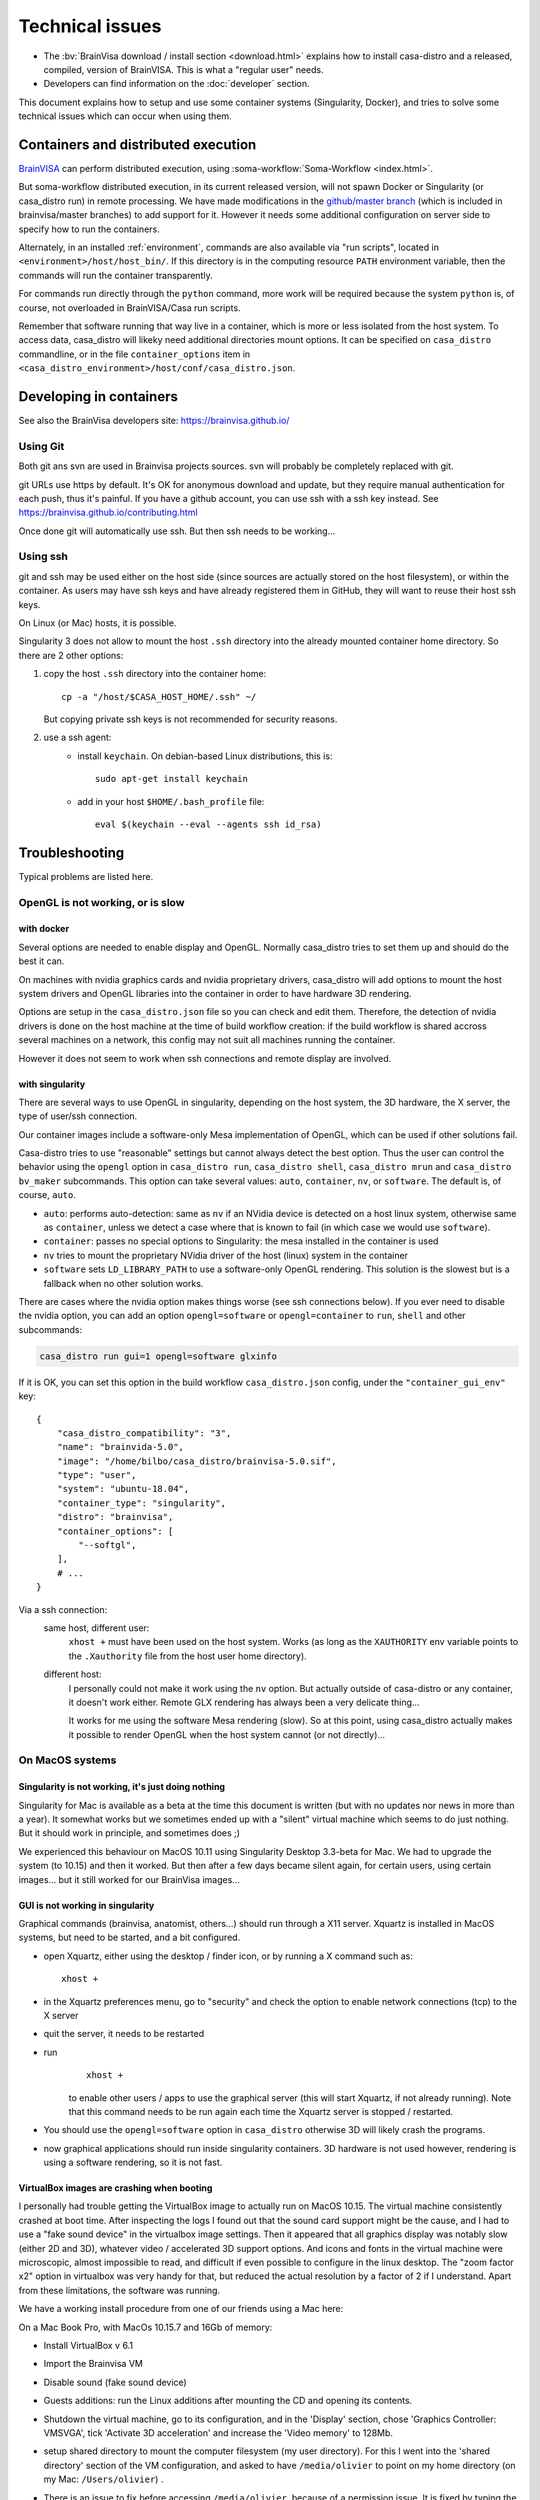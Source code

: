
================
Technical issues
================

.. highlight:: bash

.. |bv| replace:: BrainVISA_

.. _BrainVISA: http://brainvisa.info

* The :bv:`BrainVisa download / install section <download.html>` explains how to install casa-distro and a released, compiled, version of BrainVISA. This is what a "regular user" needs.

* Developers can find information on the :doc:`developer` section.

This document explains how to setup and use some container systems (Singularity, Docker), and tries to solve some technical issues which can occur when using them.


Containers and distributed execution
====================================

|bv| can perform distributed execution, using :soma-workflow:`Soma-Workflow <index.html>`.

But soma-workflow distributed execution, in its current released version, will not spawn Docker or Singularity (or casa_distro run) in remote processing. We have made modifications in the `github/master branch <https://github.com/neurospin/soma-workflow>`_ (which is included in brainvisa/master branches) to add support for it. However it needs some additional configuration on server side to specify how to run the containers.

Alternately, in an installed :ref:`environment`, commands are also available via "run scripts", located in ``<environment>/host/host_bin/``. If this directory is in the computing resource ``PATH`` environment variable, then the commands will run the container transparently.

For commands run directly through the ``python`` command, more work will be required because the system ``python`` is, of course, not overloaded in BrainVISA/Casa run scripts.

Remember that software running that way live in a container, which is more or less isolated from the host system. To access data, casa_distro will likeky need additional directories mount options. It can be specified on ``casa_distro`` commandline, or in the file ``container_options`` item in ``<casa_distro_environment>/host/conf/casa_distro.json``.



.. Setting up Docker
.. =================
..
.. Install and use docker on an Ubuntu host
.. ----------------------------------------
..
.. * Install docker using apt-get :
..
..   ::
..
..     sudo apt-get install docker.io
..
.. * To enable users other than root and users with sudo access to be able to run Docker commands:
..
..   .. warning::
..
..     Users who can run Docker commands have effective root control of the system. Only grant this privilege to trusted users.
..
..   The following procedure applies to version 1.5 and later of Docker.
..
..   #. Create the ``docker`` group (maybe group ``docker`` already exists):
..
..     ::
..
..       sudo groupadd docker
..
..   2. Restart the docker service:
..
..     ::
..
..       sudo service docker restart
..
..     .. warning::
..
..       For some os system version (Ubuntu 14.04-15.10) use **docker.io** instead of **docker**
..
..     .. warning::
..
..       The UNIX socket ``/var/run/docker.sock`` is now readable and writable by members of the docker group.
..
..   3. Add the users that should have Docker access to the docker group:
..
..     ::
..
..       sudo usermod -a -G docker <username>
..
..   4. logout / login to update groups cache
..
..     Or use the following command to open a new shell forcing to take group updates into account:
..
..     ::
..
..       sudo su <login>
..
..
.. .. _change_docker_base_dir:
..
.. Change Docker's storage base directory
.. --------------------------------------
..
.. By default, docker images are stored in will be ``/var/lib/docker/aufs`` but can fall back to ``btrfs``, ``devicemapper`` or ``vfs``.
..
.. * ``/var/lib/docker/{driver-name}`` will contain the driver specific storage for contents of the images.
.. * ``/var/lib/docker/graph/`` now only contains metadata about the image, in the ``json`` and ``layersize`` files.
..
.. In the case of aufs:
..
.. * ``/var/lib/docker/aufs/diff/`` has the file contents of the images.
.. * ``/var/lib/docker/repositories-aufs`` is a JSON file containing local image information. This can be viewed with the command ``docker images``.
..
.. #. First method
..
..   You can change Docker's storage base directory (where container and images go) using the ``-g`` option when starting the Docker daemon.
..   You must to stop docker:
..
..   ::
..
..     sudo service docker stop
..
..   Create a new directory for docker:
..
..   ::
..
..     sudo mkdir /mnt/docker
..
.. .. _dns_setup:
..
..   * Ubuntu/Debian: edit your ``/etc/default/docker`` file with the ``-g`` option:
..
..     ::
..
..       DOCKER_OPTS="-dns 8.8.8.8 -dns 8.8.4.4 -g /mnt/docker" # (or write it if the line doesn't exist in this file)
..
..   * Fedora/Centos: edit ``/etc/sysconfig/docker``, and add the ``-g`` option in the ``other_args`` variable: ex.
..
..     ::
..
..       other_args="-g /var/lib/ testdir".
..
..     If there's more than one option, make sure you enclose them in ``" "``.
..
..   Docker should use the new directory after a restart:
..
..   ::
..
..     sudo service docker start
..
..   You can check it using:
..
..   ::
..
..     docker info
..
.. 2. Second method (Using a symlink)
..
..   .. warning::
..
..     These steps depend on your current /var/lib/docker being an actual directory (not a symlink to another location).
..
..   #. Stop docker:
..
..     ::
..
..       service docker stop.
..
..     Verify no docker process is running:
..
..     ::
..
..       ps faux
..
..   2. Double check docker really isn't running. Take a look at the current docker directory:
..
..     ::
..
..       ls /var/lib/docker/
..
..   3. Make a backup:
..
..     ::
..
..       tar -zcC /var/lib docker > /mnt/pd0/var_lib_docker-backup-$(date +%s).tar.gz
..
..   4. Move the /var/lib/docker directory to your new partition:
..
..     ::
..
..       mv /var/lib/docker /mnt/pd0/docker
..
..   5. Make a symlink:
..
..     ::
..
..       ln -s /mnt/pd0/docker /var/lib/docker
..
..   6. Take a peek at the directory structure to make sure it looks like it did before the ``mv``:
..
..     ::
..
..       ls /var/lib/docker/
..
..     (note the trailing slash to resolve the symlink)
..
..   7. Start docker back up service
..
..     ::
..
..       docker start
..
..   8. restart your containers
..
..
.. Overview of the existing public brainvisa Docker images
.. -------------------------------------------------------
..
.. To search available images on docker hub (example with ubuntu) :
..
.. ::
..
..   docker search --stars=10 ubuntu
..
.. or using this url: https://hub.docker.com
..
.. * An open source brainvisa repository is available on docker hub: https://hub.docker.com/r/cati
..
.. .. note:: It is a public repository !
..
..
.. How to use a docker image
.. -------------------------
..
.. * Get docker image:
..
..   ::
..
..     docker pull cati/casa-dev:ubuntu-18.04
..
..
..   Examples with other cati images in docker hub :
..
..   ::
..
..     docker pull cati/casa-test:ubuntu-16.04
..     docker pull cati/casa-dev:ubuntu-16.04
..     docker pull cati/casa-dev:ubuntu-18.04
..
.. * Run a docker image:
..
..   ::
..
..     docker run -it --rm cati/casa-dev:ubuntu-18.04-bug_fix /bin/bash
..
..
.. .. _cleaning_up_docker:
..
.. Cleaning up docker
.. ------------------
..
.. Containers
.. ++++++++++
..
.. * Remove exited containers
..
..   ::
..
..     docker ps --filter status=dead --filter status=exited -aq | xargs -r docker rm -v
..
.. * Remove older containers (example: 2 weeks or more)
..
..   ::
..
..     docker ps --filter "status=exited" | grep 'weeks ago' | awk '{print $1}' | xargs --no-run-if-empty sudo docker rm
..
.. * Remove all containers
..
..   ::
..
..     docker rm $(docker ps -a -q)
..
..
.. Images
.. ++++++
..
.. * Remove an image:
..
..   ::
..
..     $ docker images
..     REPOSITORY                  TAG                    IMAGE ID            CREATED             VIRTUAL SIZE
..     cati/casa-dev       ubuntu-12.04           7c1691e1e9d1        2 days ago          2.264 GB
..
..   To know the id of the image to remove...
..
..   ::
..
..     docker rmi 7c1691e1e9d1
..
..   To remove ``cati/casa-dev``.
..
..   If one or more containers are using the image, use the option ``-f`` to force the command ``rmi``:
..
..   ::
..
..     docker rmi -f 7c1691e1e9d1
..
.. * Remove unused images
..
..   ::
..
..     docker images --no-trunc | grep '<none>' | awk '{ print $3 }' | xargs -r docker rmi
..
.. * Remove all images
..
..   ::
..
..     docker rmi $(docker images -q)
..
..
.. How to change the development environment ?
.. -------------------------------------------
..
.. To add an external library, modify the Dockerfile of ``casa-dev`` for ubuntu-16.04 or ubuntu-18.04:
..
.. .. code-block:: dockerfile
..
..   # Dockerfile for image cati/casa-dev:ubuntu-16.04
..
..   FROM cati/casa-test:ubuntu-16.04
..
..   USER root
..
..   # Install system dependencies
..   RUN apt-get install -y \
..       build-essential \
..       (...)
..       liblapack-dev \
..       <your_library> \  ###### HERE INSERT THE NAME OF THE EXTERNAL LIBRARY
..     && apt-get clean
..
..   # Install Qt Installer Framework
..   COPY qt_installer_script /tmp/qt_installer_script
..   RUN wget -q http://download.qt.io/official_releases/qt-installer-framework/2.0.3/QtInstallerFramework-linux-x64.run -O /tmp/QtInstallerFramework-linux-x64.run && \
..       chmod +x /tmp/QtInstallerFramework-linux-x64.run && \
..       xvfb-run /tmp/QtInstallerFramework-linux-x64.run --script /tmp/qt_installer_script && \
..       ln -s /usr/local/qt-installer/bin/* /usr/local/bin/ && \
..       rm /tmp/QtInstallerFramework-linux-x64.run /tmp/qt_installer_script
..
..   (...)
..
..   ###### OR WRITE THE COMMAND LINES TO INSTALL THE LIBRARY FROM SOURCES
..
..   USER brainvisa
..
.. After, run the script called create_images (``[sources]/casa-distro/[trunk|bug_fix]/docker/create_images``).
..
.. This script will rebuild ``casa-test`` and ``casa-dev`` images if the ``Dockefile`` was modified and will push all images in docker hub.
..
.. In our example, only the ``Dockerfile`` of ``casa-dev`` is different, so only ``casa-dev`` image will rebuilt.
..
.. .. todo::
..
..     Deploying a registry server
..
.. The aim of a registry server for docker is to share private images of brainvisa for CATI members.
.. .. Create the registry on https://catidev.cea.fr is more complicated due to CEA retrictions, so we use https://sandbox.brainvisa.info.
..
.. The Registry is compatible with Docker engine version 1.6.0 or higher.
..
.. In progress....
..
.. To update from changes in the image on server:
..
.. ::
..
..   docker pull is208614:5000/casa/system


Developing in containers
========================

See also the BrainVisa developers site: https://brainvisa.github.io/

Using Git
---------

Both git ans svn are used in Brainvisa projects sources. svn will probably be completely replaced with git.

git URLs use https by default. It's OK for anonymous download and update, but they require manual authentication for each push, thus it's painful. If you have a github account, you can use ssh with a ssh key instead. See https://brainvisa.github.io/contributing.html

Once done git will automatically use ssh. But then ssh needs to be working...


Using ssh
---------

git and ssh may be used either on the host side (since sources are actually stored on the host filesystem), or within the container. As users may have ssh keys and have already registered them in GitHub, they will want to reuse their host ssh keys.

On Linux (or Mac) hosts, it is possible.

Singularity 3 does not allow to mount the host ``.ssh`` directory into the already mounted container home directory. So there are 2 other options:

#. copy the host ``.ssh`` directory into the container home::

    cp -a "/host/$CASA_HOST_HOME/.ssh" ~/

   But copying private ssh keys is not recommended for security reasons.

#. use a ssh agent:
    - install ``keychain``. On debian-based Linux distributions, this is::

        sudo apt-get install keychain

    - add in your host ``$HOME/.bash_profile`` file::

        eval $(keychain --eval --agents ssh id_rsa)


.. _troubleshooting:

Troubleshooting
===============

Typical problems are listed here.

.. System disk full
.. ----------------
..
.. Docker images are big, and may grow bigger...
..
.. * :ref:`Change the filesystem / disk for docker images <change_docker_base_dir>`
.. * :ref:`cleanup leftover docker images or containers <cleaning_up_docker>`
..
..
.. Cannot build docker image, network access denied
.. ------------------------------------------------
..
.. With Docker versions older than 1.13, the ``docker build`` command did not have a host networking option. On some systems (Ubuntu 14 for instance) the contents of ``/etc/resolv.conf`` point to a local proxy DNS server (at least that's what I understand), and docker could not use it during image building.
..
.. Either upgrade to a newer Docker, or change the :ref:`DNS setup <dns_setup>` for Docker.
..
..
.. Cannot mount ``~/.ssh/id_rsa`` when starting docker
.. ---------------------------------------------------
..
.. When docker starts, even when running as a specific user, it starts up as root. The mount options specified on docker commandline are setup as root. If the user home directory is on a network filesystem (NFS...), the local root user cannot override the filesystem access rights. Thus the directory tree must be traversable to reach the mounted directory.
..
.. In other words, the ``+x`` flag has to be set for "other" users on the directory and its parents. Typically:
..
.. ::
..
..   chmod o+x ~
..   chmod o+x ~/.ssh


.. _opengl_troubleshooting:

OpenGL is not working, or is slow
---------------------------------

with docker
+++++++++++

Several options are needed to enable display and OpenGL. Normally casa_distro tries to set them up and should do the best it can.

On machines with nvidia graphics cards and nvidia proprietary drivers, casa_distro will add options to mount the host system drivers and OpenGL libraries into the container in order to have hardware 3D rendering.

Options are setup in the ``casa_distro.json`` file so you can check and edit them. Therefore, the detection of nvidia drivers is done on the host machine at the time of build workflow creation: if the build workflow is shared accross several machines on a network, this config may not suit all machines running the container.

However it does not seem to work when ssh connections and remote display are involved.

.. _sing_opengl:

with singularity
++++++++++++++++

There are several ways to use OpenGL in singularity, depending on the host system, the 3D hardware, the X server, the type of user/ssh connection.

Our container images include  a software-only Mesa implementation of OpenGL, which can be used if other solutions fail.

Casa-distro tries to use "reasonable" settings but cannot always detect the best option. Thus the user can control the behavior using the ``opengl`` option in ``casa_distro run``, ``casa_distro shell``, ``casa_distro mrun`` and ``casa_distro bv_maker`` subcommands. This option can take several values: ``auto``, ``container``, ``nv``, or ``software``. The default is, of course, ``auto``.

* ``auto``: performs auto-detection: same as ``nv`` if an NVidia device is detected on a host linux system, otherwise same as ``container``, unless we detect a case where that is known to fail (in which case we would use ``software``).
* ``container``: passes no special options to Singularity: the mesa installed in the container is used
* ``nv`` tries to mount the proprietary NVidia driver of the host (linux) system in the container
* ``software`` sets ``LD_LIBRARY_PATH`` to use a software-only OpenGL rendering. This solution is the slowest but is a fallback when no other solution works.

There are cases where the nvidia option makes things worse (see ssh connections below). If you ever need to disable the nvidia option, you can add an option ``opengl=software`` or ``opengl=container`` to ``run``, ``shell`` and other subcommands:

.. code-block:: bash

    casa_distro run gui=1 opengl=software glxinfo

If it is OK, you can set this option in the build workflow ``casa_distro.json`` config, under the ``"container_gui_env"`` key::

    {
        "casa_distro_compatibility": "3",
        "name": "brainvida-5.0",
        "image": "/home/bilbo/casa_distro/brainvisa-5.0.sif",
        "type": "user",
        "system": "ubuntu-18.04",
        "container_type": "singularity",
        "distro": "brainvisa",
        "container_options": [
            "--softgl",
        ],
        # ...
    }

Via a ssh connection:
    same host, different user:
        ``xhost +`` must have been used on the host system. Works (as long as
        the ``XAUTHORITY`` env variable points to the ``.Xauthority`` file from
        the host user home directory).
    different host:
        I personally could not make it work using the ``nv`` option. But
        actually outside of casa-distro or any container, it doesn't work
        either. Remote GLX rendering has always been a very delicate thing...

        It works for me using the software Mesa rendering (slow). So at this point, using casa_distro actually makes it possible to render OpenGL when the host system cannot (or not directly)...


.. _mac_sing_troubleshooting:

On MacOS systems
----------------

Singularity is not working, it's just doing nothing
+++++++++++++++++++++++++++++++++++++++++++++++++++

Singularity for Mac is available as a beta at the time this document is written (but with no updates nor news in more than a year). It somewhat works but we sometimes ended up with a "silent" virtual machine which seems to do just nothing. But it should work in principle, and sometimes does ;)

We experienced this behaviour on MacOS 10.11 using Singularity Desktop 3.3-beta for Mac. We had to upgrade the system (to 10.15) and then it worked. But then after a few days became silent again, for certain users, using certain images... but it still worked for our BrainVisa images...


GUI is not working in singularity
+++++++++++++++++++++++++++++++++

Graphical commands (brainvisa, anatomist, others...) should run through a X11 server. Xquartz is installed in MacOS systems, but need to be started, and a bit configured.

* open Xquartz, either using the desktop / finder icon, or by running a X command such as::

    xhost +

* in the Xquartz preferences menu, go to "security" and check the option to enable network connections (tcp) to the X server
* quit the server, it needs to be restarted
* run
    ::

        xhost +

    to enable other users / apps to use the graphical server (this will start Xquartz, if not already running). Note that this command needs to be run again each time the Xquartz server is stopped / restarted.
* You should use the ``opengl=software`` option in ``casa_distro`` otherwise 3D will likely crash the programs.
* now graphical applications should run inside singularity containers. 3D hardware is not used however, rendering is using a software rendering, so it is not fast.

.. _mac_vbox_troubleshooting:

VirtualBox images are crashing when booting
+++++++++++++++++++++++++++++++++++++++++++

I personally had trouble getting the VirtualBox image to actually run on MacOS 10.15. The virtual machine consistently crashed at boot time. After inspecting the logs I found out that the sound card support might be the cause, and I had to use a "fake sound device" in the virtualbox image settings. Then it appeared that all graphics display was notably slow (either 2D and 3D), whatever video / accelerated 3D support options. And icons and fonts in the virtual machine were microscopic, almost impossible to read, and difficult if even possible to configure in the linux desktop. The "zoom factor x2" option in virtualbox was very handy for that, but reduced the actual resolution by a factor of 2 if I understand. Apart from these limitations, the software was running.

We have a working install procedure from one of our friends using a Mac here:

On a Mac Book Pro, with MacOs 10.15.7 and 16Gb of memory:

* Install VirtualBox v 6.1
* Import the Brainvisa VM
* Disable sound (fake sound device)
* Guests additions: run the Linux additions after mounting the CD and opening its contents.
* Shutdown the virtual machine, go to its configuration, and in the 'Display' section, chose 'Graphics Controller: VMSVGA', tick 'Activate 3D acceleration' and increase the 'Video memory' to 128Mb.
* setup shared directory to mount the computer filesystem (my user directory). For this I went into the 'shared directory' section of the VM configuration, and asked to have ``/media/olivier`` to point on my home directory (on my Mac: ``/Users/olivier``) .
* There is an issue to fix before accessing ``/media/olivier``, because of a permission issue. It is fixed by typing the following into the terminal::

    sudo usermod -aG vboxsf $(whoami)

* reboot the VM.
* there is still a keyboard mapping issue, it can probably be fixed in the linux desktop config somewhere.

Good to go !


.. _win_sing_troubleshooting:

On Windows systems
------------------

Installing Singularity on Windows
+++++++++++++++++++++++++++++++++

* Singularity may be a bit touchy to install on Windows, it needs Windows 10 with linux subsystem (WSL2) plus other internal options (hyper-V something). It's possible, not easy.
* Once singularity is working, to be able to run graphical programs, a X server must be installed. Several ones exist for Windows, several are free, but most of them do not support hardware-accelerated 3D. `Xming <https://sourceforge.net/projects/xming/>`_ supports hardware acceleration, but has gone commercial. The latest free implementation was released in 2016, and seems to work. Microsoft is possibly working on another implementation.

